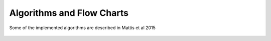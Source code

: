**************************
Algorithms and Flow Charts
**************************

Some of the implemented algorithms are described in
Mattis et al 2015

.. figure:: flow_chart_main.svg
